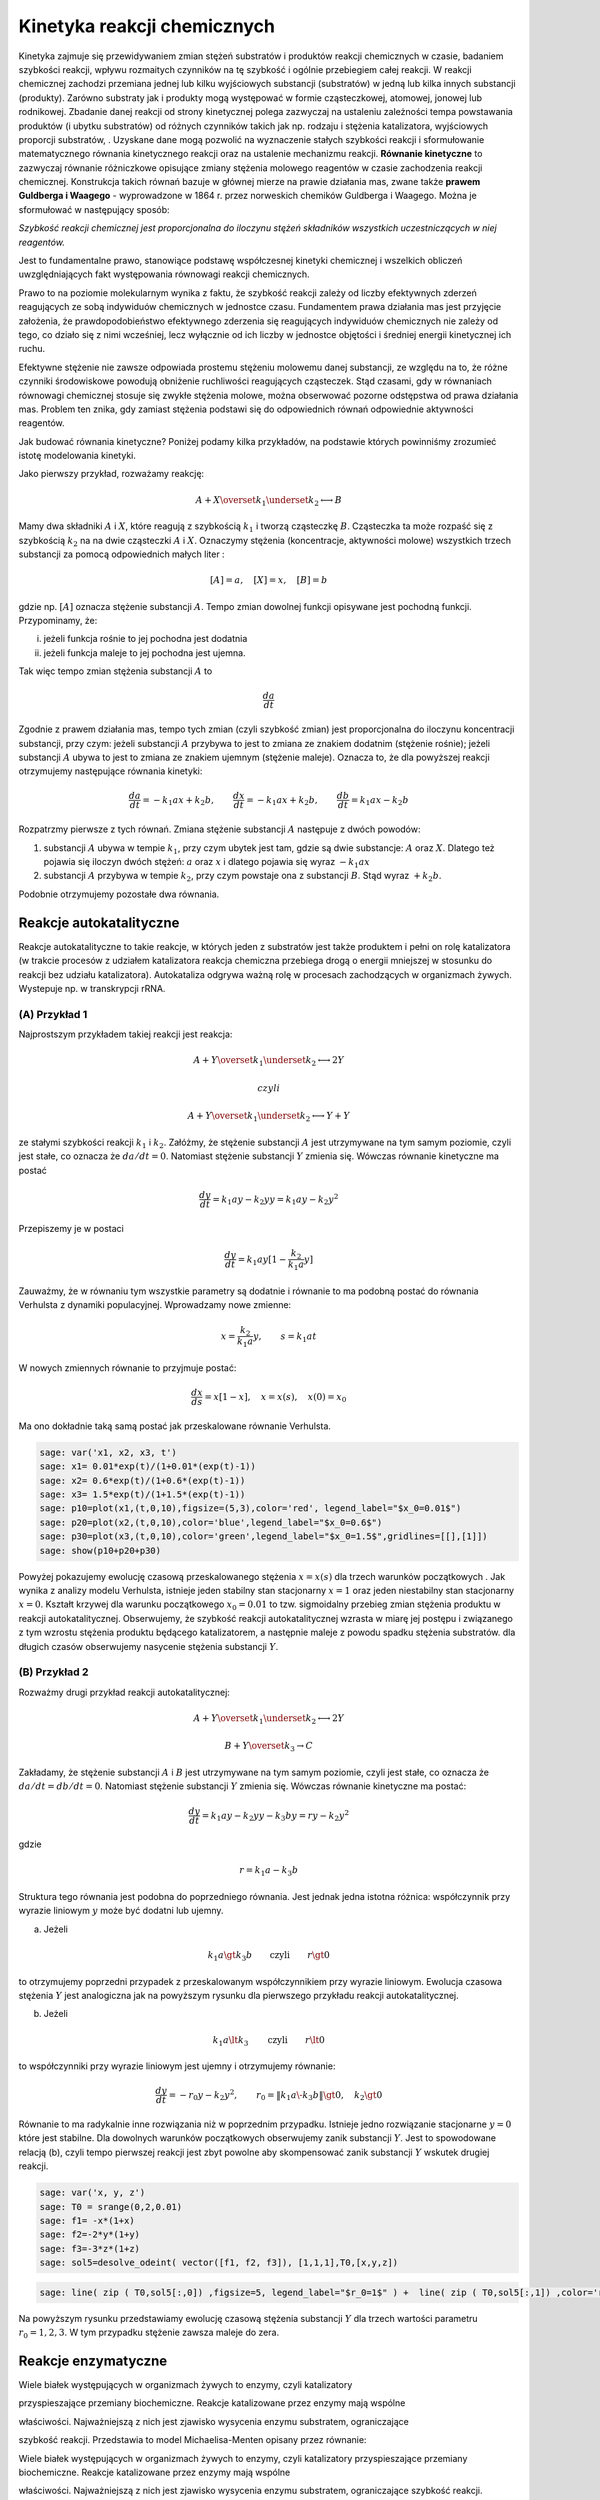 .. -*- coding: utf-8 -*-


Kinetyka reakcji chemicznych
============================

Kinetyka zajmuje się przewidywaniem zmian stężeń substratów i produktów reakcji chemicznych w czasie, badaniem szybkości reakcji,  wpływu rozmaitych czynników na tę szybkość i ogólnie przebiegiem całej  reakcji. W reakcji chemicznej zachodzi przemiana jednej lub kilku wyjściowych substancji (substratów) w jedną lub kilka innych substancji (produkty). Zarówno substraty jak i produkty mogą występować w formie cząsteczkowej, atomowej, jonowej lub rodnikowej. Zbadanie danej reakcji od strony kinetycznej polega zazwyczaj  na ustaleniu zależności tempa powstawania produktów (i ubytku  substratów) od  różnych czynników takich jak np.  rodzaju i stężenia katalizatora,  wyjściowych proporcji substratów, . Uzyskane dane mogą pozwolić na wyznaczenie stałych szybkości reakcji i sformułowanie matematycznego równania kinetycznego reakcji oraz na ustalenie mechanizmu reakcji.  **Równanie kinetyczne**  to zazwyczaj równanie różniczkowe opisujące  zmiany stężenia molowego reagentów w czasie zachodzenia reakcji chemicznej.  Konstrukcja takich równań bazuje w głównej mierze na prawie działania mas, zwane także  **prawem Guldberga i Waagego**  \- wyprowadzone w 1864 r. przez norweskich chemików Guldberga i Waagego. Można je sformułować w następujący sposób:


*Szybkość reakcji chemicznej jest proporcjonalna do iloczynu stężeń składników  wszystkich uczestniczących w niej reagentów.*

Jest to fundamentalne prawo, stanowiące podstawę współczesnej kinetyki chemicznej i wszelkich obliczeń uwzględniających fakt występowania równowagi reakcji chemicznych.


Prawo to na poziomie molekularnym wynika z faktu, że szybkość reakcji zależy od liczby efektywnych zderzeń reagujących ze sobą indywiduów chemicznych w jednostce czasu. Fundamentem prawa działania mas jest przyjęcie  założenia, że prawdopodobieństwo efektywnego zderzenia się reagujących  indywiduów chemicznych nie zależy od tego, co działo się z nimi  wcześniej, lecz wyłącznie od ich liczby w jednostce objętości i średniej  energii kinetycznej ich ruchu.


Efektywne stężenie nie zawsze odpowiada prostemu stężeniu molowemu danej substancji, ze względu na to, że różne czynniki środowiskowe  powodują obniżenie ruchliwości reagujących cząsteczek. Stąd czasami, gdy  w równaniach równowagi chemicznej stosuje się zwykłe stężenia molowe, można obserwować pozorne odstępstwa  od prawa działania mas. Problem ten znika, gdy zamiast stężenia  podstawi się do odpowiednich równań odpowiednie aktywności reagentów.





Jak budować równania kinetyczne?  Poniżej podamy kilka przykładów, na podstawie których powinniśmy zrozumieć istotę modelowania kinetyki.


Jako pierwszy przykład, rozważamy reakcję:


.. MATH::

    A  + X \overset{ k_1} {\underset {k_2} \longleftrightarrow}  B


Mamy dwa składniki :math:`A` i :math:`X`,  które  reagują z szybkością  :math:`k_1` i tworzą cząsteczkę  :math:`B`.  Cząsteczka ta może rozpaść się  z szybkością :math:`k_2` na na dwie cząsteczki :math:`A` i :math:`X`.  Oznaczymy stężenia (koncentracje, aktywności molowe)  wszystkich trzech substancji za pomocą odpowiednich małych liter :


.. MATH::

    [A]=a, \quad [X]=x, \quad [B]=b


gdzie np.  :math:`[A]` oznacza stężenie  substancji :math:`A`.  Tempo zmian dowolnej funkcji opisywane jest pochodną funkcji. Przypominamy, że:


(i) jeżeli funkcja rośnie to jej pochodna jest dodatnia


(ii) jeżeli funkcja maleje to jej pochodna jest ujemna.


Tak więc tempo zmian stężenia substancji :math:`A` to


.. MATH::

    \frac{d a}{dt}


Zgodnie z prawem działania mas, tempo tych zmian (czyli szybkość zmian) jest proporcjonalna do iloczynu koncentracji substancji, przy czym: jeżeli substancji :math:`A` przybywa to jest to zmiana ze znakiem dodatnim (stężenie rośnie);  jeżeli substancji :math:`A` ubywa to jest to zmiana ze znakiem ujemnym (stężenie maleje). Oznacza to, że dla powyższej reakcji otrzymujemy następujące równania kinetyki:


.. MATH::

    \frac{d a}{dt} = -k_1 a x + k_2 b, \quad \quad \frac{d x}{dt} = -k_1 a x + k_2 b, \quad \quad \frac{d b}{dt} = k_1 a x  - k_2 b


Rozpatrzmy pierwsze z tych równań. Zmiana stężenie substancji :math:`A` następuje z dwóch powodów:


1. substancji :math:`A` ubywa  w  tempie  :math:`k_1`, przy czym ubytek jest tam, gdzie są dwie substancje: :math:`A` oraz :math:`X`. Dlatego też pojawia się iloczyn dwóch stężeń: :math:`a` oraz :math:`x` i dlatego pojawia się wyraz :math:`-k_1 a x`


2. substancji :math:`A` przybywa  w tempie :math:`k_2`, przy czym powstaje ona z substancji :math:`B`. Stąd wyraz :math:`+k_2 b`.


Podobnie otrzymujemy pozostałe dwa równania.





Reakcje autokatalityczne
------------------------

Reakcje autokatalityczne to takie reakcje, w których jeden z substratów jest także produktem i pełni on rolę katalizatora (w trakcie procesów z udziałem katalizatora reakcja chemiczna przebiega  drogą o energii mniejszej w stosunku do reakcji bez udziału  katalizatora).  Autokataliza odgrywa ważną rolę w procesach zachodzących w organizmach żywych.  Wystepuje np. w  transkrypcji  rRNA.





(A) Przykład 1
~~~~~~~~~~~~~~


Najprostszym przykładem takiej reakcji jest reakcja:


.. MATH::

    A  + Y \overset{ k_1} {\underset {k_2} \longleftrightarrow}  2Y 

  czyli  
.. MATH::

    A  + Y \overset{ k_1} {\underset {k_2} \longleftrightarrow}  Y+Y


ze stałymi szybkości reakcji :math:`k_1` i :math:`k_2`. Załóżmy, że stężenie substancji :math:`A`  jest utrzymywane na tym samym poziomie, czyli jest stałe, co oznacza że :math:`da/dt=0`. Natomiast stężenie substancji :math:`Y` zmienia się. Wówczas równanie kinetyczne ma postać


.. MATH::

    \frac{dy}{dt}= k_1 a  y - k_2 y y = k_1 a y - k_2 y^2


Przepiszemy je w postaci


.. MATH::

    \frac{dy}{dt}= k_1 a  y [1 - \frac{k_2}{k_1 a}  y]


Zauważmy, że w równaniu tym wszystkie parametry są dodatnie i równanie to ma podobną postać do równania Verhulsta z dynamiki populacyjnej. Wprowadzamy nowe zmienne:


.. MATH::

    x= \frac{k_2}{k_1 a}  y, \quad \quad s= k_1 a t


W nowych zmiennych równanie to przyjmuje postać:


.. MATH::

    \frac{dx}{ds}=  x [1 - x], \quad x=x(s), \quad  x(0) = x_0


Ma ono dokładnie taką samą postać jak przeskalowane równanie Verhulsta.


.. code-block:: python

    sage: var('x1, x2, x3, t') 
    sage: x1= 0.01*exp(t)/(1+0.01*(exp(t)-1)) 
    sage: x2= 0.6*exp(t)/(1+0.6*(exp(t)-1)) 
    sage: x3= 1.5*exp(t)/(1+1.5*(exp(t)-1)) 
    sage: p10=plot(x1,(t,0,10),figsize=(5,3),color='red', legend_label="$x_0=0.01$")
    sage: p20=plot(x2,(t,0,10),color='blue',legend_label="$x_0=0.6$")
    sage: p30=plot(x3,(t,0,10),color='green',legend_label="$x_0=1.5$",gridlines=[[],[1]])
    sage: show(p10+p20+p30)

.. image:: iCSE_BProcnielin04_z122_kinetyka_chemiczna_media/cell_39_sage0.png
    :align: center


.. end of output

Powyżej pokazujemy ewolucję czasową przeskalowanego stężenia :math:`x = x(s)` dla trzech warunków początkowych . Jak wynika z analizy modelu Verhulsta, istnieje jeden stabilny stan stacjonarny :math:`x=1` oraz jeden niestabilny stan stacjonarny :math:`x=0`. Kształt krzywej dla warunku początkowego :math:`x_0=0.01` to tzw.  sigmoidalny przebieg zmian stężenia produktu w reakcji autokatalitycznej.  Obserwujemy, że szybkość reakcji autokatalitycznej wzrasta w miarę jej postępu i  związanego z tym wzrostu stężenia produktu będącego katalizatorem, a  następnie maleje z powodu spadku stężenia substratów. dla długich czasów obserwujemy nasycenie stężenia substancji :math:`Y`.





(B) Przykład 2
~~~~~~~~~~~~~~


Rozważmy drugi przykład reakcji autokatalitycznej:


.. MATH::

    A  + Y \overset{ k_1} {\underset {k_2} \longleftrightarrow}  2Y


.. MATH::

    B  + Y \overset{ k_3} { \rightarrow} C


Zakładamy, że stężenie substancji :math:`A` i :math:`B` jest utrzymywane na tym samym poziomie, czyli jest stałe, co oznacza że :math:`da/dt = db/dt = 0`.
Natomiast stężenie substancji  :math:`Y`  zmienia się. Wówczas równanie kinetyczne ma postać:


.. MATH::

    \frac{dy}{dt} = k_1  a  y -k_2  y  y  - k_3  b  y  = r  y - k_2  y^2


gdzie


.. MATH::

    r = k_1 a - k_3 b


Struktura tego równania jest podobna do poprzedniego równania. Jest jednak jedna istotna różnica:  współczynnik przy wyrazie liniowym :math:`y` może być dodatni lub ujemny.


(a) Jeżeli  

.. MATH::
   k_1 a  \gt  k_3 b \quad \quad \mbox{czyli} \quad \quad r \gt 0


to otrzymujemy poprzedni przypadek z przeskalowanym współczynnikiem przy wyrazie liniowym. Ewolucja czasowa stężenia :math:`Y` jest analogiczna jak na powyższym rysunku dla pierwszego przykładu reakcji autokatalitycznej.


(b) Jeżeli  

.. MATH::
   k_1 a  \lt   k_3
   \quad \quad \mbox{czyli} \quad \quad r \lt 0

 
to współczynniki przy wyrazie liniowym jest ujemny i otrzymujemy równanie:


.. MATH::

    \frac{dy}{dt}  =  - r_0 y - k_2 y^2, \quad \quad r_0 =
    \|k_1 a \- k_3 b\|
    \gt  0, \quad k_2  \gt  0


Równanie to ma radykalnie inne rozwiązania niż w poprzednim przypadku. Istnieje jedno rozwiązanie stacjonarne :math:`y=0` które jest stabilne.  Dla dowolnych warunków początkowych obserwujemy zanik substancji :math:`Y`. Jest to spowodowane relacją (b), czyli tempo  pierwszej reakcji  jest zbyt powolne aby skompensować zanik substancji :math:`Y` wskutek  drugiej reakcji.


.. code-block:: python

    sage: var('x, y, z') 
    sage: T0 = srange(0,2,0.01)
    sage: f1= -x*(1+x) 
    sage: f2=-2*y*(1+y) 
    sage: f3=-3*z*(1+z) 
    sage: sol5=desolve_odeint( vector([f1, f2, f3]), [1,1,1],T0,[x,y,z])


.. end of output

.. code-block:: python

    sage: line( zip ( T0,sol5[:,0]) ,figsize=5, legend_label="$r_0=1$" ) +  line( zip ( T0,sol5[:,1]) ,color='red',legend_label="$r_0=2$") + line( zip ( T0,sol5[:,2]) ,color='green', legend_label="$r_0=3$")

.. image:: iCSE_BProcnielin04_z122_kinetyka_chemiczna_media/cell_41_sage0.png
    :align: center


.. end of output

Na powyższym rysunku przedstawiamy ewolucję czasową stężenia substancji :math:`Y`  dla trzech  wartości parametru :math:`r_0 = 1, 2, 3`.  W tym przypadku stężenie zawsza maleje do zera.



Reakcje enzymatyczne
--------------------


Wiele białek występujących w organizmach żywych to enzymy, czyli katalizatory

przyspieszające przemiany biochemiczne. Reakcje katalizowane przez enzymy mają wspólne

właściwości. Najważniejszą z nich jest zjawisko wysycenia enzymu substratem, ograniczające

szybkość reakcji. Przedstawia to model Michaelisa\-Menten opisany przez równanie:

Wiele białek występujących w organizmach żywych to enzymy, czyli katalizatory przyspieszające przemiany biochemiczne. Reakcje katalizowane przez enzymy mają wspólne

właściwości. Najważniejszą z nich jest zjawisko wysycenia enzymu substratem, ograniczające szybkość reakcji. Przedstawia to model Michaelisa\-Menten opisany przez równanie:




.. MATH::    E + S \, \overset{k_f}{\underset{k_r}\Longleftrightarrow} \, ES \, \overset{k_3} {\Longrightarrow} \, E + P
-----------------------------------------------------------------------------------------------------------------------------

gdzie :math:`S` jest substratem, :math:`E` jest enzymem, :math:`P` jest produktem. Pierwsza reakcja jest tworzeniem kompleksu enzym-substrat. Reakcja ta jest odwracalna. W modelu Michaelisa-Menten zakłada się, że druga reakcja jest nieodwracalna.


Jak wszystkie katalizatory, enzymy obniżają energię aktywacji  reakcji chemicznej, przyspieszając w ten sposób przebieg reakcji.  Większość reakcji enzymatycznych (tj. z udziałem enzymów) przebiega  miliony razy szybciej niż ich niekatalizowane enzymatycznie  odpowiedniki. Jednym z najszybciej działających znanych enzymów jest anhydraza węglanowa. Jedna cząsteczka tego enzymu potrafi w sprzyjających warunkach w jedną sekundę uwodnić od 10 <sup>4</sup>  do 10 <sup>6</sup>  cząsteczek dwutlenku węgla. Z kolei jedna cząsteczka jednego z najwolniejszych enzymów – lizozymu, katalizuje 1 akt elementarny co 2 sekundy. Jak wszystkie katalizatory, również enzymy nie zużywają się w trakcie przebiegu reakcji, a także nie wpływają na ich równowagę. Enzymy różnią się od zwykłych katalizatorów, przejawiając znacznie większą specyficzność substratową. Aktywność enzymatyczna może być zatrzymana lub obniżona przez inne cząsteczki – inhibitory. Wiele leków i trucizn jest inhibitorami enzymów. Z kolei aktywatory enzymatyczne  to cząsteczki zwiększające aktywność enzymów. Ponadto aktywność enzymów  zależy od parametrów fizykochemicznych środowiska reakcji, takich jak: temperatura, pH, siła jonowa, obecność niektórych jonów i innych.


Szybkość procesu enzymatycznego zależy od łatwości tworzenia kompleksu enzymu z substratem (powinowactwo enzymu do substratu). Zależność tę przedstawia równanie matematyczne L. Michaelisa i M.L. Menten, zawierające tzw.  **stałą Michaelisa**   charakterystyczną dla danego enzymu.
 Stała Michaelisa  :math:`\boldsymbol{K_m}`  to wielkość liczbowa, określająca stężenie substratu (w molach na litr roztworu), przy którym szybkość reakcji enzymatycznej jest równa połowie szybkości maksymalnej, osiąganej przy wysyceniu enzymu substratem i niezależnej już od dalszego wzrostu jego stężenia.


Stosując prawo działania mas do powyższej reakcji enzymatycznej, otrzymujemy następujące równania kinetyczne:


.. MATH::

    \begin{array}{cccccccc} d s / d t &  = &  - &  k_f  e  s &  + &  k_r  c &  \\ d e / d t &  = &  - &  k_f  e  s &  + &  k_r  c &  + &  k_3  c \\ d  c / d t &  = &  + &  k_f  e  s  &  - &  k_r  c &  - &  k_3  c \\ d p / d t &  = &  &  &  + &  k_3 c \end{array}


gdzie małymi literami oznaczyliśmy koncentracje poszczególnych substancji :math:`s=s(t), e=e(t), p=p(t)`,  natomiast  :math:`c=c(t) ` oznacza koncentrację kompleksu :math:`ES`.


Musimy zadać warunki początkowe:


.. MATH::

    s(0)= s_0, \quad \quad e(0)=e_0, \quad \quad c(0)=0, \quad \quad p(0)=0


Warunki te są oczywiste: w umownej chwili początkowej istnieje stężenie substratu i enzymu, nie ma natomiast  kompleksu :math:`ES` i nie ma produku :math:`P`. Pojawiają się one w chwili późniejszej jako wynik reakcji.


Poniżej prezentujemy program do numerycznego rozwiązywania powyższego układu czterech nieliniowych równań różniczkowych.  Bez pomocy komputera, wizualizacja rozwiązań byłaby trudna.


.. code-block:: python

    sage: var('s e c p') ## w tej części układ równań jest numerycznie rozwiązywany
    sage: kf,kr,k3 = 5,0.5,1 
    sage: T = srange(0,5,0.01)
    sage: sol=desolve_odeint(\
    ...    vector([-kf*e*s+kr*c,-kf*e*s+kr*c+k3*c, kf*e*s-kr*c-k3*c,k3*c]),\
    ...    [1,0.8,0,0],T,[s,e,c,p])


.. end of output

.. code-block:: python

    sage: line( zip ( T,sol[:,0]) ,figsize=(8,4),legend_label="s (substrat)") +\
    ...    line( zip ( T,sol[:,1]) ,color='red',legend_label="e (enzym)")+\
    ...    line( zip ( T,sol[:,2]) ,color='green',legend_label="c (kompleks)")+\
    ...    line( zip ( T,sol[:,3]) ,color='black',legend_label="p (produkt)") ## wizualizacja rozwiązań

.. image:: iCSE_BProcnielin04_z122_kinetyka_chemiczna_media/cell_37_sage0.png
    :align: center


.. end of output


Analiza teoretyczna a' la Michaelis \-Menten
--------------------------------------------


Układ czterech nieliniowych równań różniczkowych wydaje się być  skomplikowany. Na szczęście jego specyficzna struktura pozwala na daleko posuniętą   analizę matematyczną.


(1) Zauważamy, że ostatnie równanie można scałkować:


.. MATH::

    p(t) = p(0) + k_3 \int_{0}^t c(\tau) d\tau =  k_3 \int_{ 0}^t c(\tau) d\tau


Wiedząc jak ewoluuje stężenie kompleksu, wiemy też jak  ewoluuje  produkt.


(2) Enzym jest katalizatorem, więc jego całkowita koncentracja (  wolnego składnika i w kompleksie) jest stała. To widać, dodając do  siebie stronami równanie drugie i trzecie:


.. MATH::

     \frac{de}{dt} + \frac{dc}{dt} =0, \quad \quad \mbox{stąd  wynika,  że } \quad \quad e(t) + c(t) = const. = e(0) + c(0) = e_0


Z relacji tej wynika, że


.. MATH::

    e(t) = e_0 - c(t)


(3) Z powyższych rozważań (1) oraz (2) wynika, że wystarczy rozpatrywać tylko dwa równania:


.. MATH::

    \begin{array}{cccccccc} d s / d t &  = &  - &  k_f  e   [e_0 - c]  &  + &  k_r  c &  \\  d  c / d t &  = &  +  &  k_f  s [e_0-c]   &  - & ( k_r +  k_3) c   \end{array}


Mająć doświadczenie ze skalowaniem, nabyte przy analizie dynamiki populacyjnej, wprowadzamy bezwymiarowe wielkości:


.. MATH::

     x= \frac{s}{s_0}, \quad y=\frac{c}{e_0}, \quad \tau = k_f  e_0  t,  \quad \lambda = \frac{k_3}{k_f  s_0}, \quad K= \frac{k_r +  k_3}{k_f  s_0}, \quad \epsilon =\frac{e_0}{s_0}


W nowych zmiennych, równania powyższe przyjmują postać:


.. MATH::

    \begin{array}{cccccccc} \frac{dx}{d\tau} & =&   - x +  (x+K-\lambda)  y, \quad \quad x(0)   =  1 \\ \epsilon  \frac{dy}{d\tau}  & =&  x - (x+K)  y, \quad \quad y(0) = 0   \end{array}


Zauważmy, że :math:`K - \lambda = k_r/k_f  s_0  \gt 0`.


Zachowanie się w czasie stężenia substratu  :math:`x(\tau)` i kompleksu :math:`y(\tau)`, które jest przedstawione na rysunku otrzymanym  z rozwiązań numerycznych, można przewidzieć z następujących rozważań heurystycznych:


1. dla krótkich  chwil :math:`\tau`, stężenia :math:`y(\tau) \approx 0` ponieważ :math:`y(0)=0`. Natomiast :math:`dx/d\tau \approx -x  \lt 0`, ponieważ drugi wyraz (zawierający :math:`y`) można pominąć.


Ale :math:`dx/d\tau   \lt 0` oznacza, że :math:`x(\tau)` maleje od wartości początkowej :math:`x(0)=1`.


2.  dla małych wartości :math:`\tau`, wielkość :math:`\epsilon dy/d\tau \approx x  \gt 0`,  ponieważ drugi wyraz (zawierający :math:`y`) można pominąć. Oznacza to, że  :math:`y(\tau)` rośnie od wartości początkowej :math:`y(0)=0`. Stężenie kompleksu rośnie tak długo, jak długo prawa strona w równaniu dla :math:`y` jest dodatnia, czyli gdy :math:` x(\tau_1) - [x(\tau_1) + K] y(\tau_1)=0`, czyli gdy


.. MATH::

     y(\tau_1) = \frac{x(\tau_1)}{x(\tau_1) + K}


3.  Dla chwili :math:`\tau_1`, pochodna :math:`dy/ d \tau =0`, natomiast :math:`dx/ d \tau = -\lambda x/[x+K]  \lt  0` (wstawiliśmy wartość :math:`y(\tau_1)` do pierwszego równania), czyli :math:`x(\tau)` maleje i maleje  do zera dla długich czasów.  Po tym czasie, pochodna :math:`y` zmienia znak, :math:`dy/ d\tau  \lt 0`, i  funkcja :math:`y(\tau)` zaczyna maleć do zera.  Widać to z równania dla y:


.. MATH::

    \epsilon \frac{dy}{d\tau} \approx -K y   \lt  0 \quad \mbox{ponieważ} \quad x(\tau) \to 0  \quad \mbox{dla długich czasów}.


W ten sposób odtworzyliśmy jakościową ewolucję :math:`s(t) \propto x(\tau)` oraz :math:`c(t) \propto y(\tau)`.  Korzystając z prawa zachowania :math:`e(t) + c(t) = const. = e(0) + c(0) = e_0`, możemy odtworzyć ewolucję czasową stężenia enzymu :math:`e(t)`. Z kolei ewolucję czasową stężenia produktu :math:`p(t)` odtwarzamy z następującego rozumowania:  Ponieważ


.. MATH::

    p(t) =  k_3 \int_{ 0}^t c(\tau) d\tau


czyli jest to pole pod krzywą  :math:`c(t)`.  A pole pod tą krzywą rośnie, gdy rośnie górny przedział całkowania, czyli :math:`t`. Stąd wniosek, że :math:`p(t)` rośnie monotonicznie od zera do pewnej wartości.








(A) Pierwszy ważny wniosek
~~~~~~~~~~~~~~~~~~~~~~~~~~




Wydaje się, że najprostszy do analizy jest przypadek,  gdy parametr :math:`\epsilon = e_0/s_0  \lt  \lt 1`. Wówczas lewa   strona  drugiego równania jest "mała" i w pierwszym  przybliżeniu można  założyć, że jest zero:


.. MATH::

    \begin{array}{cccccccc} \frac{dx}{d\tau} & =&   - x +   (x+K-\lambda)  y,  \\  0   & =&  x - (x+K)  y   \quad \quad \mbox{stąd} \quad \quad  y \approx \frac{x}{x+K} \end{array}


Wstawiając wyrażenie dla :math:`y` do pierwszego równania otrzymujemy zamknięte równanie dla zmiennej :math:`x` czyli dla substratu:


.. MATH::

     \frac{dx}{d\tau} =  - \frac{\lambda x}{x+K}


Zauważamy, że prawa strona tego równania jest zawsze ujemna, czyli :math:`x=x(\tau)` jest funkcją malejącą czasu. Jest to całkowicie zgodne z dokładną analizą numeryczną, prezentowana  i zilustrowaną  powyżej. Przybliżenie stosowane w tej części nazywa się hipotezą stanu quasi-stacjonarnego (pseudo- lub quasi-steady state hypothesis)


Zadania
"""""""


1. Zbadaj stany stacjonarne układu :math:`(x(\tau), y(\tau))` oraz stabilność tych stanów.


2. Zbadaj numerycznie, bazując na powyższym programie rozwiązującym układ 4 równań,  dla jakich wartości :math:`\epsilon`  stosowane przybliżenie jest słuszne.


Oceń jaka powinna być relacja między początkowymi stężeniami enzymu i substratu, aby przybliżenie stanu stacjonarnego było poprawne.








(B) Drugi ważny wniosek
~~~~~~~~~~~~~~~~~~~~~~~

Zbadajmy jak zmienia się w czasie stężenie produktu. Opisuje to 4 równanie:


.. MATH::

    \frac{dp}{dt}= k_3 c \quad \quad \mbox{gdzie} \quad \quad c= e_0 y = e_0 \frac{x}{x+K} = e_0 \frac{s/s_0}{s/s_0 +K}


czyli  tempo zmiany produktu (szybkość reakcji) opisywane jest równaniem


.. MATH::

    v= \frac{dp}{dt} = V_{max} \frac{s}{s+K_m}


gdzie


.. MATH::

    V_{max} = k_3 e_0, \quad \quad \quad K_m=\frac{k_r +k_3}{k_f}


Parametr :math:`K_m`  nazywa sie stałą Michaelisa.





.. code-block:: python

    sage: var('v1, v2, v2, s0') ## zależność szybkości reakcji od koncentracji substratu, patrz powyższy wzór dla v 
    sage: v1= 3*s0/(s0+0.1)  
    sage: v2= 3*s0/(s0+0.5)  
    sage: v3= 3*s0/(s0+2)  
    sage: pv1=plot(v1,(s0,0,8),figsize=(5,3),color='red', legend_label="$K_m=0.1$")
    sage: pv2=plot(v2,(s0,0,8),color='blue',legend_label="$K_M=0.5$")
    sage: pv3=plot(v3,(s0,0,8),color='green',legend_label="$K_m=2$",gridlines=[[],[3]])
    sage: show(pv1+pv2+pv3)

.. image:: iCSE_BProcnielin04_z122_kinetyka_chemiczna_media/cell_38_sage0.png
    :align: center


.. end of output


Zadania
"""""""

I. Dany jest ciąg reakcji:


.. MATH::

    X \overset{ k_1} {\underset {k_2} \longleftrightarrow}  A, \quad \quad B   \overset{ k_3} { \rightarrow} Y,   \quad \quad 2X + Y    \overset{ k_4} { \rightarrow}3X


1. Napisać równania kinetyczne dla zmiany czasowej stężenia substancji :math:`X` oraz :math:`Y`. Zakładamy, że stężenia substancji :math:`A` oraz :math:`B` nie zmieniają się.


2. Przeskalować równania kinetyczne do postaci bezwymiarowej.


3. Zbadać istnienie stanów stacjonarnych i ich stabilność.





II. Dany jest ciąg reakcji:


.. MATH::

    A \overset{ k_1} {\rightarrow}  X, \quad  \quad B  + X \overset{ k_2} { \rightarrow} Y + D,   \quad \quad 2X + Y     \overset{ k_3} { \rightarrow}3X,  \quad \quad X      \overset{ k_4} { \rightarrow} E


Wykonać wszystkie 3 zadania jak w przykładzie I.  Teraz zakładamy, że stężenia substancji :math:`A, B, D` oraz :math:`E` nie zmieniają się.


